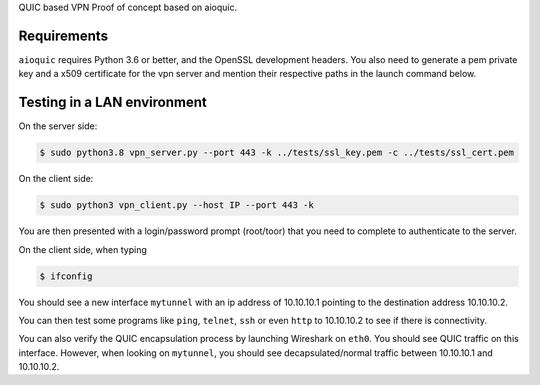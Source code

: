QUIC based VPN Proof of concept based on aioquic.

Requirements
------------

``aioquic`` requires Python 3.6 or better, and the OpenSSL development headers.
You also need to generate a pem private key and a x509 certificate for the vpn server and mention their respective paths in the launch command below.

Testing in a LAN environment
------------

On the server side:

.. code-block:: console

   $ sudo python3.8 vpn_server.py --port 443 -k ../tests/ssl_key.pem -c ../tests/ssl_cert.pem

On the client side:

.. code-block:: console

   $ sudo python3 vpn_client.py --host IP --port 443 -k
   
You are then presented with a login/password prompt (root/toor) that you need to complete to authenticate to the server.

On the client side, when typing 

.. code-block:: console

   $ ifconfig
   
You should see a new interface ``mytunnel`` with an ip address of 10.10.10.1 pointing to the destination address 10.10.10.2.

You can then test some programs like ``ping``, ``telnet``, ``ssh`` or even ``http`` to 10.10.10.2 to see if there is connectivity.

You can also verify the QUIC encapsulation process by launching Wireshark on ``eth0``. You should see QUIC traffic on this interface. 
However, when looking on ``mytunnel``, you should see decapsulated/normal traffic between 10.10.10.1 and 10.10.10.2.

